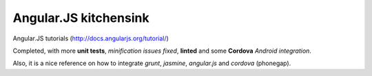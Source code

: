 Angular.JS kitchensink
======================

Angular.JS tutorials (http://docs.angularjs.org/tutorial/)

Completed, with more **unit tests**, *minification issues fixed*, **linted** and some **Cordova** *Android integration*.

Also, it is a nice reference on how to integrate *grunt*, *jasmine*,  *angular.js* and *cordova* (phonegap).

